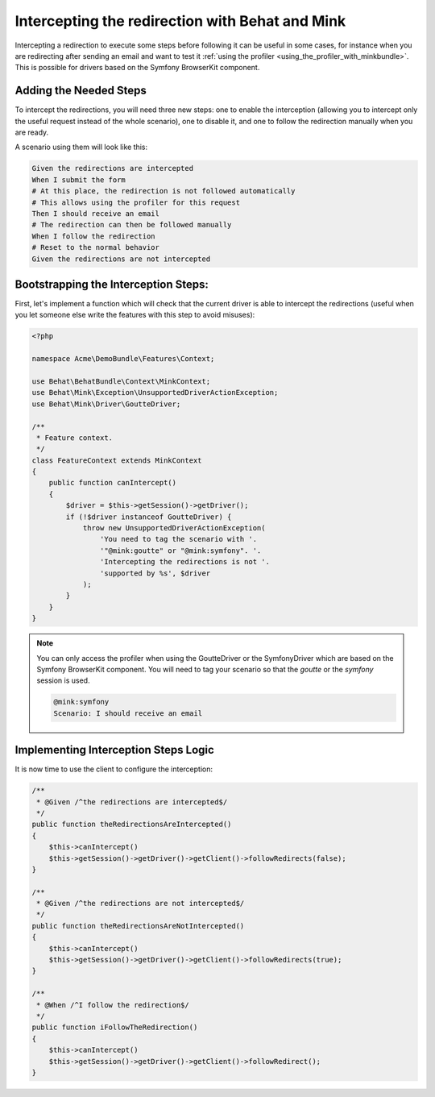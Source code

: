 Intercepting the redirection with Behat and Mink
================================================

Intercepting a redirection to execute some steps before following it can
be useful in some cases, for instance when you are redirecting after sending
an email and want to test it :ref:`using the profiler <using_the_profiler_with_minkbundle>`.
This is possible for drivers based on the Symfony BrowserKit component.

Adding the Needed Steps
-----------------------

To intercept the redirections, you will need three new steps: one to enable
the interception (allowing you to intercept only the useful request instead
of the whole scenario), one to disable it, and one to follow the redirection
manually when you are ready.

A scenario using them will look like this:

.. code-block:: gherkin

    Given the redirections are intercepted
    When I submit the form
    # At this place, the redirection is not followed automatically
    # This allows using the profiler for this request
    Then I should receive an email
    # The redirection can then be followed manually
    When I follow the redirection
    # Reset to the normal behavior
    Given the redirections are not intercepted

Bootstrapping the Interception Steps:
-------------------------------------

First, let's implement a function which will check that the current driver
is able to intercept the redirections (useful when you let someone else write
the features with this step to avoid misuses):

.. code-block:: php

    <?php

    namespace Acme\DemoBundle\Features\Context;

    use Behat\BehatBundle\Context\MinkContext;
    use Behat\Mink\Exception\UnsupportedDriverActionException;
    use Behat\Mink\Driver\GoutteDriver;

    /**
     * Feature context.
     */
    class FeatureContext extends MinkContext
    {
        public function canIntercept()
        {
            $driver = $this->getSession()->getDriver();
            if (!$driver instanceof GoutteDriver) {
                throw new UnsupportedDriverActionException(
                    'You need to tag the scenario with '.
                    '"@mink:goutte" or "@mink:symfony". '.
                    'Intercepting the redirections is not '.
                    'supported by %s', $driver
                );
            }
        }
    }

.. note::

    You can only access the profiler when using the GoutteDriver or the
    SymfonyDriver which are based on the Symfony BrowserKit component.
    You will need to tag your scenario so that the `goutte` or the `symfony`
    session is used.

    .. code-block:: gherkin

        @mink:symfony
        Scenario: I should receive an email

Implementing Interception Steps Logic
-------------------------------------

It is now time to use the client to configure the interception:

.. code-block:: php

    /**
     * @Given /^the redirections are intercepted$/
     */
    public function theRedirectionsAreIntercepted()
    {
        $this->canIntercept()
        $this->getSession()->getDriver()->getClient()->followRedirects(false);
    }

    /**
     * @Given /^the redirections are not intercepted$/
     */
    public function theRedirectionsAreNotIntercepted()
    {
        $this->canIntercept()
        $this->getSession()->getDriver()->getClient()->followRedirects(true);
    }

    /**
     * @When /^I follow the redirection$/
     */
    public function iFollowTheRedirection()
    {
        $this->canIntercept()
        $this->getSession()->getDriver()->getClient()->followRedirect();
    }
